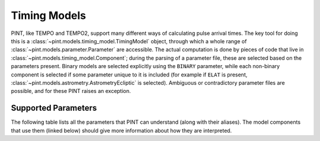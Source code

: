 .. _`Timing Models`:

Timing Models
=============

PINT, like TEMPO and TEMPO2, support many different ways of calculating pulse
arrival times. The key tool for doing this is a
:class:`~pint.models.timing_model.TimingModel` object, through which a whole
range of :class:`~pint.models.parameter.Parameter` are accessible. The actual
computation is done by pieces of code that live in
:class:`~pint.models.timing_model.Component`; during the parsing of a parameter
file, these are selected based on the parameters present. Binary models are
selected explicitly using the ``BINARY`` parameter, while each non-binary
component is selected if some parameter unique to it is included (for example
if ``ELAT`` is present, :class:`~pint.models.astrometry.AstrometryEcliptic` is
selected). Ambiguous or contradictory parameter files are possible, and for
these PINT raises an exception.

Supported Parameters
--------------------

The following table lists all the parameters that PINT can understand (along with their aliases). The model components that use them (linked below) should give more information about how they are interpreted.

.. paramtable::

